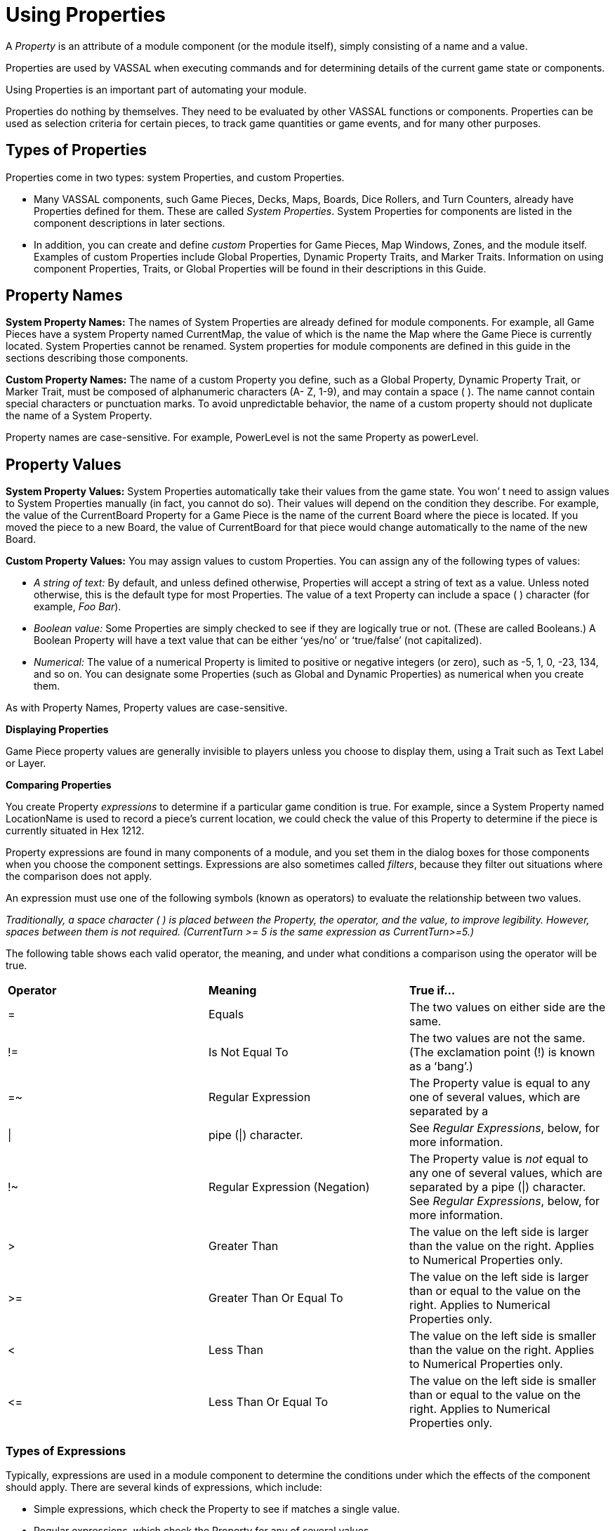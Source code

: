 = Using Properties

A _Property_ is an attribute of a module component (or the module itself), simply consisting of a name and a value.

Properties are used by VASSAL when executing commands and for determining details of the current game state or components.

Using Properties is an important part of automating your module.

Properties do nothing by themselves. They need to be evaluated by other VASSAL functions or components. Properties can be used as selection criteria for certain pieces, to track game quantities or game events, and for many other purposes.

== Types of Properties

Properties come in two types: system Properties, and custom Properties.

* Many VASSAL components, such Game Pieces, Decks, Maps, Boards, Dice Rollers, and Turn Counters, already have Properties defined for them. These are called _System Properties_. System Properties for components are listed in the component descriptions in later sections.
* In addition, you can create and define _custom_ Properties for Game Pieces, Map Windows, Zones, and the module itself. Examples of custom Properties include Global Properties, Dynamic Property Traits, and Marker Traits. Information on using component Properties, Traits, or Global Properties will be found in their descriptions in this Guide.

== Property Names

*System Property Names:* The names of System Properties are already defined for module components. For example, all Game Pieces have a system Property named CurrentMap, the value of which is the name the Map where the Game Piece is currently located. System Properties cannot be renamed. System properties for module components are defined in this guide in the sections describing those components.

*Custom Property Names:* The name of a custom Property you define, such as a Global Property, Dynamic Property Trait, or Marker Trait, must be composed of alphanumeric characters (A- Z, 1-9), and may contain a space ( ). The name cannot contain special characters or punctuation marks. To avoid unpredictable behavior, the name of a custom property should not duplicate the name of a System Property.

Property names are case-sensitive. For example, PowerLevel is not the same Property as powerLevel.

== Property Values

*System Property Values:* System Properties automatically take their values from the game state. You wonʼ t need to assign values to System Properties manually (in fact, you cannot do so). Their values will depend on the condition they describe. For example, the value of the CurrentBoard Property for a Game Piece is the name of the current Board where the piece is located. If you moved the piece to a new Board, the value of CurrentBoard for that piece would change automatically to the name of the new Board.

*Custom Property Values:* You may assign values to custom Properties. You can assign any of the following types of values:

* _A string of text:_ By default, and unless defined otherwise, Properties will accept a string of text as a value. Unless noted otherwise, this is the default type for most Properties. The value of a text Property can include a space ( ) character (for example, _Foo Bar_).
* _Boolean value:_ Some Properties are simply checked to see if they are logically true or not. (These are called Booleans.) A Boolean Property will have a text value that can be either ʻyes/noʼ or ʻtrue/falseʼ (not capitalized).
* _Numerical:_ The value of a numerical Property is limited to positive or negative integers (or zero), such as -5, 1, 0, -23, 134, and so on. You can designate some Properties (such as Global and Dynamic Properties) as numerical when you create them.

As with Property Names, Property values are case-sensitive.

*Displaying Properties*

Game Piece property values are generally invisible to players unless you choose to display them, using a Trait such as Text Label or Layer.

*Comparing Properties*

You create Property _expressions_ to determine if a particular game condition is true. For example, since a System Property named LocationName is used to record a pieceʼs current location, we could check the value of this Property to determine if the piece is currently situated in Hex 1212.

Property expressions are found in many components of a module, and you set them in the dialog boxes for those components when you choose the component settings. Expressions are also sometimes called _filters_, because they filter out situations where the comparison does not apply.

An expression must use one of the following symbols (known as operators) to evaluate the relationship between two values.

_Traditionally, a space character ( ) is placed between the Property, the operator, and the value, to improve legibility. However, spaces between them is not required. (CurrentTurn >= 5 is the same expression as CurrentTurn>=5.)_

The following table shows each valid operator, the meaning, and under what conditions a comparison using the operator will be true.

[cols=",,",]
|=======================================================================================
a|
*Operator*

a|
*Meaning*

a|
*True if…*

a|
=

a|
Equals

a|
The two values on either side are the same.

a|
!=

a|
Is Not Equal To

a|
The two values are not the same. (The exclamation point (!) is known as a ʻbangʼ.)

a|
=~

a|
Regular Expression

a|
The Property value is equal to any one of several values, which are separated by a

a|\|
a|
pipe (\|) character.
a|See _Regular Expressions_, below, for more information.

a|
!~

a|
Regular Expression (Negation)

a|
The Property value is _not_ equal to any one of several values, which are separated
by a pipe (\|) character. See _Regular Expressions_, below, for more information.

a|
>

a|
Greater Than

a|
The value on the left side is larger than the value on the right. Applies to Numerical Properties only.

a|
>=

a|
Greater Than Or Equal To

a|
The value on the left side is larger than or equal to the value on the right. Applies to
Numerical Properties only.

a|
<

a|
Less Than

a|
The value on the left side is smaller than the value on the right. Applies to Numerical Properties only.

a|
\<=

a|
Less Than Or Equal To

a|
The value on the left side is smaller than or equal to the value on the right. Applies to Numerical Properties only.

|
|=======================================================================================

=== Types of Expressions

Typically, expressions are used in a module component to determine the conditions under which the effects of the component should apply. There are several kinds of expressions, which include:

* Simple expressions, which check the Property to see if matches a single value.
* Regular expressions, which check the Property for any of several values.
* Comparing the value of the Property to the value of another Property.
* Indirect comparisons, where one Property name contains the name of another Property.
* Joined comparisons, which can check for multiple conditions.

_When creating comparisons, remember that Property names and values are case-sensitive._

*Simple Expressions*

To check if the value of a Property matches a single value, use a simple expression. For example:

* PieceName = Paratrooper (text)
* CurrentTurn = 10 (numerical)
* ObscuredToOthers = true (Boolean)

_In these comparisons, the value on the right side is called a_ literal__, because the text, number, or condition must be literally true—as written—for the comparison to be true.__

*Regular Expressions*

A _regular expression_ checks if a Property has any one of several values. A regular expression is denoted using the =~ operator. Surround the name of the Property on the left side with $-signs, and separate each value by a pipe character (|). There must be no spaces between pipe-separated values. For example:

 CurrentPlayer =~ Blue|Green|Red (checks if the Blue, Green or Red player is the current player)

You can also negate regular expressions by using !~ instead of ~=.

== Comparing a Property to Another Property

On occasion, you may need to compare the value of one Property to the value of another. In this case, surround the name of the Property on the right side of the operator with $-signs (such as $PieceName$) to indicate that the Property with that name should be checked for its value. (Do not use $-signs in the left side of the expression. The left side of the expression is always treated as the name of a Property.) Examples:

* PieceName = $ActivePiece$ (checks if the name of a selected piece is the same as the value of the $ActivePiece$ Global Property.)
* CurrentTurn = $2d6_result$ (checks if the current turn is the same as the random roll of 2 dice.)

_In these comparisons, the Property on the right, in $-signs, is called a_ variable__, because its value may vary.__

*Indirect Comparisons*

In an indirect comparison, one Property name contains the value of another Property. Set the name of the Property in the left side by using $-signs. For example, if the Property Example has a Property name as a value, then to compare the value of the Property contained in Example to a value, use $ on the left side of the operator.

* $Example$ = 2

Use $ (dollar) signs within the name of a custom Property to indicate that the Property contains the name of another Property. For example, in a game with Red, Green and Blue players, the value of the $PlayerSide$ Property can be _Red_, _Green_, or _Blue_. Using the Send to Location Trait, we want to send a card to the current active playerʼs private window (each named Red_Home, Green_Home, Blue_Home). For the Traitʼs destination we could use the Property $PlayerSide$_Home. When evaluated, the value of $PlayerSide$ would be substituted in the string, giving a final value for $PlayerSide$_Home of Red_Home, Green_Home, or Blue_Home.

*Joining Expressions*

You can check for multiple conditions using AND (&&) as well as OR (||) to join expressions together. For example, to check if a

Game Pieceʼs current board was called Battlefield, _and_ that the piece was an Artillery piece, we would evaluate:

CurrentBoard = Battlefield && PieceName = Artillery

* In an AND comparison, both compared Properties must be true for the entire expression to be true.
* In an OR comparison, only one of the compared Properties must be true for the entire expression to be true.

Complex expressions with multiple joins are possible. (Parentheses and brackets are not supported.) Joined expressions are evaluated from left to right, with OR (||) operators evaluated before AND (&&).

For example,

CurrentBoard = HQ || CurrentBoard = Battlefield && PieceName = Artillery || PieceName = Tank

This would evaluate to _true_ if the piece were on either the HQ or Battlefield maps, and was either an Artillery or Tank unit. If the piece were on the HQ map, but was an infantry unit, it would evaluate to _false_.

== Game Piece Properties

Each Game Piece has its own set of System Properties (each with a name and a value) that can be used for identification by various components.

When looking for the value of a Property of a Game Piece, Global Properties provide the default values. If the Property is not defined on the Game Piece itself, the value will come from a Global Property attached to Zone occupied the by piece, the Map to which it belongs, or the Module overall, in that order.

Traits on a Game Piece search for Properties in the following order:

. Within each Trait on itself in order from the Trait at the bottom of the list, up to the top Trait.
. Zone Global Properties defined for the Zone where the Game Piece is currently located.
. Map Global Properties defined for the Map where the Game Piece is currently located.
. Global Properties defined at the module level.

A Game Piece cannot directly access:

* Properties on another Game Piece.
* Zone Global Properties on a Zone that the Game Piece is not currently located in.
* Map Global Properties on a map that the Game Piece is not currently located in.

For most components, system Properties are hardcoded as part of the VASSAL engine. However, for Game Pieces, you can create entirely new Properties using the Dynamic Property, Marker, and Property Sheet Traits. See _Game Piece Traits_ on page 42 for more information.

== Message Formats

Many Traits and module components enable you to customize the message that is displayed to users in the Chat Window when game events take place. A _Message Format_ is a formula for creating such a message to players. Message formats are highly customizable and usually include Properties as variables.

For example, the Dice button control includes a message indicating the result of the dice, which is specified in *Report Format.* The default message for the Dice button is **$name$ = $result$***<$playerName$>. This formula indicates the format of the message to be displayed.

* $name$ is evaluated for the name of the Dice button.
* $result$ is the results of the roll.
* $playerName$ is the name of the player who clicked the button.

If Bill clicked a Dice button named 2d6, and the result was 5, the message displayed in the Chat Window would be: _**2d6 =_ _5***<Bill>._

*Constructing a Message Format*

In a Message Format, any word surrounded by $-signs represents a variable, the value of which will be determined when the message is generated during play. When constructing a Message Format for a component, click the *Insert* drop-down menu for a list of available variables for the Message Format. Selecting one of the variables from the menu will insert it at the current cursor position.

Words not surrounded by $-signs will be treated as plain text. This enables you to create plain-language messages using a combination of text and variables.

When a Message Format is used in conjunction with a Game Piece, then any Properties of that Game Piece can be used in the Message Format. See page 44 for more information on Game Piece Properties.

